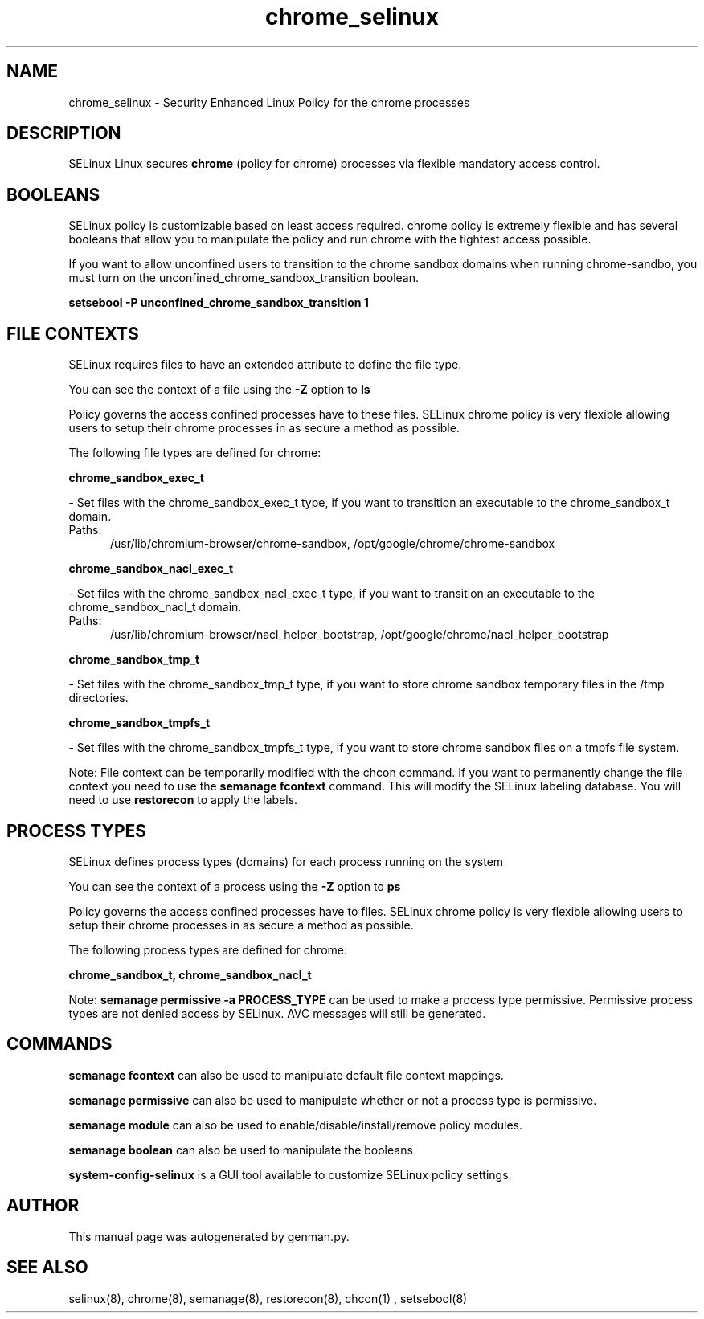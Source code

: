 .TH  "chrome_selinux"  "8"  "chrome" "dwalsh@redhat.com" "chrome SELinux Policy documentation"
.SH "NAME"
chrome_selinux \- Security Enhanced Linux Policy for the chrome processes
.SH "DESCRIPTION"


SELinux Linux secures
.B chrome
(policy for chrome)
processes via flexible mandatory access
control.  



.SH BOOLEANS
SELinux policy is customizable based on least access required.  chrome policy is extremely flexible and has several booleans that allow you to manipulate the policy and run chrome with the tightest access possible.


.PP
If you want to allow unconfined users to transition to the chrome sandbox domains when running chrome-sandbo, you must turn on the unconfined_chrome_sandbox_transition boolean.

.EX
.B setsebool -P unconfined_chrome_sandbox_transition 1
.EE

.SH FILE CONTEXTS
SELinux requires files to have an extended attribute to define the file type. 
.PP
You can see the context of a file using the \fB\-Z\fP option to \fBls\bP
.PP
Policy governs the access confined processes have to these files. 
SELinux chrome policy is very flexible allowing users to setup their chrome processes in as secure a method as possible.
.PP 
The following file types are defined for chrome:


.EX
.PP
.B chrome_sandbox_exec_t 
.EE

- Set files with the chrome_sandbox_exec_t type, if you want to transition an executable to the chrome_sandbox_t domain.

.br
.TP 5
Paths: 
/usr/lib/chromium-browser/chrome-sandbox, /opt/google/chrome/chrome-sandbox

.EX
.PP
.B chrome_sandbox_nacl_exec_t 
.EE

- Set files with the chrome_sandbox_nacl_exec_t type, if you want to transition an executable to the chrome_sandbox_nacl_t domain.

.br
.TP 5
Paths: 
/usr/lib/chromium-browser/nacl_helper_bootstrap, /opt/google/chrome/nacl_helper_bootstrap

.EX
.PP
.B chrome_sandbox_tmp_t 
.EE

- Set files with the chrome_sandbox_tmp_t type, if you want to store chrome sandbox temporary files in the /tmp directories.


.EX
.PP
.B chrome_sandbox_tmpfs_t 
.EE

- Set files with the chrome_sandbox_tmpfs_t type, if you want to store chrome sandbox files on a tmpfs file system.


.PP
Note: File context can be temporarily modified with the chcon command.  If you want to permanently change the file context you need to use the
.B semanage fcontext 
command.  This will modify the SELinux labeling database.  You will need to use
.B restorecon
to apply the labels.

.SH PROCESS TYPES
SELinux defines process types (domains) for each process running on the system
.PP
You can see the context of a process using the \fB\-Z\fP option to \fBps\bP
.PP
Policy governs the access confined processes have to files. 
SELinux chrome policy is very flexible allowing users to setup their chrome processes in as secure a method as possible.
.PP 
The following process types are defined for chrome:

.EX
.B chrome_sandbox_t, chrome_sandbox_nacl_t 
.EE
.PP
Note: 
.B semanage permissive -a PROCESS_TYPE 
can be used to make a process type permissive. Permissive process types are not denied access by SELinux. AVC messages will still be generated.

.SH "COMMANDS"
.B semanage fcontext
can also be used to manipulate default file context mappings.
.PP
.B semanage permissive
can also be used to manipulate whether or not a process type is permissive.
.PP
.B semanage module
can also be used to enable/disable/install/remove policy modules.

.B semanage boolean
can also be used to manipulate the booleans

.PP
.B system-config-selinux 
is a GUI tool available to customize SELinux policy settings.

.SH AUTHOR	
This manual page was autogenerated by genman.py.

.SH "SEE ALSO"
selinux(8), chrome(8), semanage(8), restorecon(8), chcon(1)
, setsebool(8)